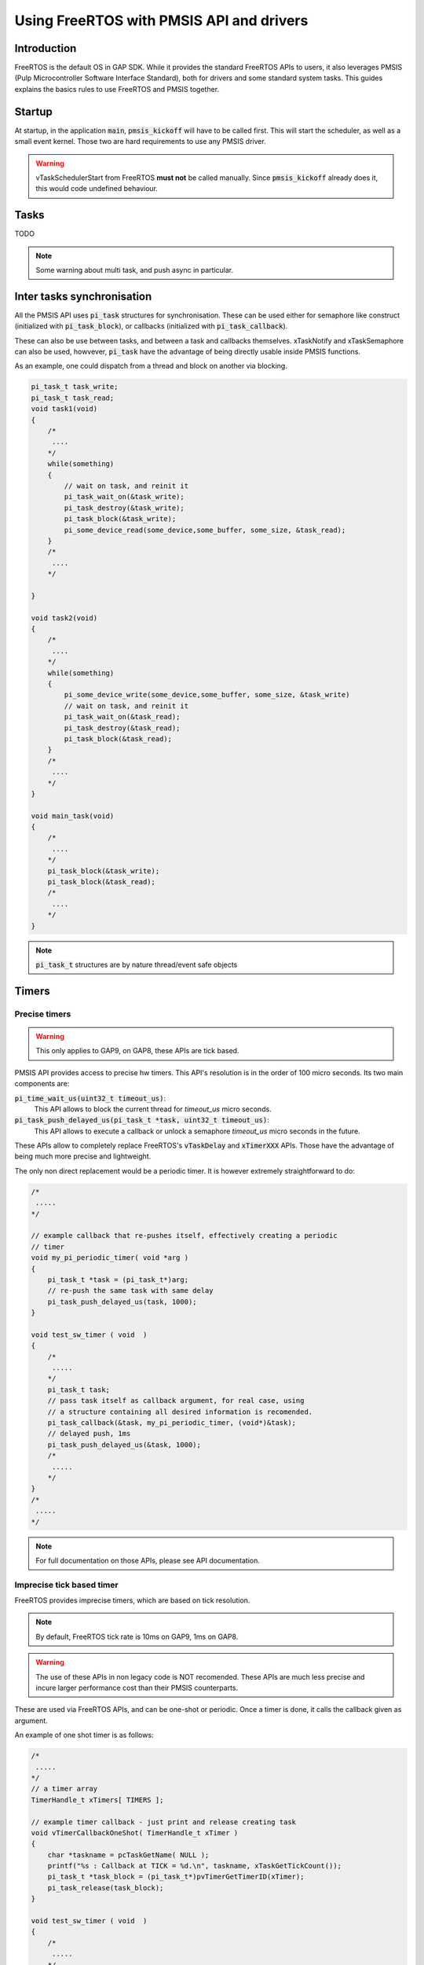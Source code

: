 .. _guide_freertos:

Using FreeRTOS with PMSIS API and drivers
=========================================

Introduction
------------

FreeRTOS is the default OS in GAP SDK.
While it provides the standard FreeRTOS APIs to users, it also leverages PMSIS 
(Pulp Microcontroller Software Interface Standard), both for drivers and some 
standard system tasks.
This guides explains the basics rules to use FreeRTOS and PMSIS together.

Startup
-------

At startup, in the application :code:`main`, :code:`pmsis_kickoff` will have to be called first.
This will start the scheduler, as well as a small event kernel.
Those two are hard requirements to use any PMSIS driver.

.. warning::

    vTaskSchedulerStart from FreeRTOS **must not** be called manually. Since :code:`pmsis_kickoff` already does it, this would code undefined behaviour.


Tasks
-----

TODO

.. note:: Some warning about multi task, and push async in particular.

Inter tasks synchronisation
---------------------------


All the PMSIS API uses :code:`pi_task` structures for synchronisation.
These can be used either for semaphore like construct (initialized with :code:`pi_task_block`),
or callbacks (initialized with :code:`pi_task_callback`).

These can also be use between tasks, and between a task and callbacks themselves.
xTaskNotify and xTaskSemaphore can also be used, howvever, :code:`pi_task` have
the advantage of being directly usable inside PMSIS functions.

As an example, one could dispatch from a thread and block on another via blocking.

.. code-block:: C


    pi_task_t task_write;
    pi_task_t task_read;
    void task1(void)
    {
        /*
         ....
        */
        while(something)
        {
            // wait on task, and reinit it
            pi_task_wait_on(&task_write);
            pi_task_destroy(&task_write);
            pi_task_block(&task_write);
            pi_some_device_read(some_device,some_buffer, some_size, &task_read);
        }
        /*
         ....
        */

    }

    void task2(void)
    {
        /*
         ....
        */
        while(something)
        {
            pi_some_device_write(some_device,some_buffer, some_size, &task_write)
            // wait on task, and reinit it
            pi_task_wait_on(&task_read);
            pi_task_destroy(&task_read);
            pi_task_block(&task_read);
        }
        /*
         ....
        */
    }

    void main_task(void)
    {
        /*
         ....
        */
        pi_task_block(&task_write);
        pi_task_block(&task_read);
        /*
         ....
        */
    }


.. note::

    :code:`pi_task_t` structures are by nature thread/event safe objects


Timers
------

Precise timers
~~~~~~~~~~~~~~


.. warning:: This only applies to GAP9, on GAP8, these APIs are tick based.

PMSIS API provides access to precise hw timers.
This API's resolution is in the order of 100 micro seconds.
Its two main components are:

:code:`pi_time_wait_us(uint32_t timeout_us)`: 
                                              This API allows to block the current
                                              thread for `timeout_us` micro seconds.

:code:`pi_task_push_delayed_us(pi_task_t *task, uint32_t timeout_us)`: 
                                              This API allows to execute a callback
                                              or unlock a semaphore `timeout_us`
                                              micro seconds in the future.

These APIs allow to completely replace FreeRTOS's :code:`vTaskDelay` and
:code:`xTimerXXX` APIs.
Those have the advantage of being much more precise and lightweight.

The only non direct replacement would be a periodic timer.
It is however extremely straightforward to do:

.. code-block:: C
         
    /*
     .....
    */   

    // example callback that re-pushes itself, effectively creating a periodic
    // timer
    void my_pi_periodic_timer( void *arg )
    {
        pi_task_t *task = (pi_task_t*)arg;
        // re-push the same task with same delay
        pi_task_push_delayed_us(task, 1000);
    }

    void test_sw_timer ( void  )
    {
        /*
         .....
        */
        pi_task_t task;
        // pass task itself as callback argument, for real case, using
        // a structure containing all desired information is recomended.
        pi_task_callback(&task, my_pi_periodic_timer, (void*)&task);
        // delayed push, 1ms
        pi_task_push_delayed_us(&task, 1000);
        /*
         .....
        */
    }
    /*
     .....
    */

.. note:: For full documentation on those APIs, please see API documentation.

Imprecise tick based timer
~~~~~~~~~~~~~~~~~~~~~~~~~~

FreeRTOS provides imprecise timers, which are based on tick resolution.

.. note:: By default, FreeRTOS tick rate is 10ms on GAP9, 1ms on GAP8.

.. warning:: The use of these APIs in non legacy code is NOT recomended. These APIs
          are much less precise and incure larger performance cost than their
          PMSIS counterparts.

These are used via FreeRTOS APIs, and can be one-shot or periodic.
Once a timer is done, it calls the callback given as argument.

An example of one shot timer is as follows:

.. code-block:: C
         
    /*
     .....
    */   
    // a timer array
    TimerHandle_t xTimers[ TIMERS ];

    // example timer callback - just print and release creating task
    void vTimerCallbackOneShot( TimerHandle_t xTimer )
    {
        char *taskname = pcTaskGetName( NULL );
        printf("%s : Callback at TICK = %d.\n", taskname, xTaskGetTickCount());
        pi_task_t *task_block = (pi_task_t*)pvTimerGetTimerID(xTimer);
        pi_task_release(task_block);
    }

    void test_sw_timer ( void  )
    {
        /*
         .....
        */
        // create a freertos timer, with a blocking task as argument
        xTimers[0] = xTimerCreate( "Timer0", pdMS_TO_TICKS( 10 ), pdFALSE,
        (void*)&task_block, vTimerCallback0 );
        if( xTimers[0] == NULL )
        {
            exit(0);
        }
        // start the timer
        xTimerStart( xTimers[0], portMAX_DELAY );
        printf("%s created and started one shot timer. Waiting.\n", taskname);
        /*
         .....
        */
    }
    /*
     .....
    */ 

The callback will be called once, and only once.
After which, the timer will stop on its own and need to be rearmed for further usage.


An example of a periodidc timer is as follows:

.. code-block:: C
         
    /*
     .....
    */   
    // a timer array
    TimerHandle_t xTimers[ TIMERS ];

    static uint32_t call_nb = 0;
    // example timer callback - just print and release after 10 cycles
    void vTimerCallbackPeriodic( TimerHandle_t xTimer )
    {
        call_nb++;
        char *taskname = pcTaskGetName( NULL );
        printf("%s : Callback at TICK = %d.\n", taskname, xTaskGetTickCount());
        pi_task_t *task_block_periodic = (pi_task_t*)pvTimerGetTimerID(xTimer);
        if(call_nb >= 10)
        {
            pi_task_release(task_block_periodic);
            // stop the timer from trigering again
            xTimerStop( xTimers[1], portMAX_DELAY );
        }
    }

    void test_sw_timer ( void  )
    {
        /*
         .....
        */
        pi_task_wait_on(&task_block);
        xTimers[1] = xTimerCreate( "Timer1", pdMS_TO_TICKS( 10 ), pdTRUE,
        (void*)&task_block_periodic, vTimerCallback0 );
        if( xTimers[1] == NULL )
        {
            exit(0);
        }
        // start the timer
        xTimerStart( xTimers[1], portMAX_DELAY );
        /*
         .....
        */
    }
    /*
     .....
    */ 

The periodic callback will be called 10 times, until call_nb reaches 10.
At that point, the timer will be stoped.



Saving dynamic power
--------------------

Any time nothing happens on the core, it will be clock gated.
Thus saving power.
To reach that state, the condition is to have no thread to schedule.
As a consequence it is extremely important not to make threads artificially busy.
This forbids most :code:`while(true){wait_ms()}` constructs.
Instead, code needs to wait on a semaphore or a pi_task initialized via 
:code:`pi_task_block()`.


example:

.. code-block:: C
    
    /* PMSIS includes */
    #include "pmsis.h"

    #define TIMERS ( 1 )
    TimerHandle_t xTimers[ TIMERS ];

    void vTimerCallback0( TimerHandle_t xTimer )
    {
        char *taskname = pcTaskGetName( NULL );
        printf("%s : Callback at TICK = %d.\n", taskname, xTaskGetTickCount());
        pi_task_t *task_block = (pi_task_t*)pvTimerGetTimerID(xTimer);
        pi_task_release(task_block);
    }

    void test_sw_timer ( void  )
    {
        char *taskname = pcTaskGetName( NULL );
        uint32_t ulValue = 0, wait_val = 0;

        pi_task_t task_block;
        // Initialize a blocking task, equivalent to a semaphore
        pi_task_block(&task_block);
        printf("%s creating Timers.\n", taskname);
        // create a freertos timer, with said blocking task as argument
        xTimers[0] = xTimerCreate( "Timer0", pdMS_TO_TICKS( 10 ), pdFALSE,
        (void*)&task_block, vTimerCallback0 );
        if( xTimers[0] == NULL )
        {
            exit(0);
        }

        // start the timer
        xTimerStart( xTimers[0], portMAX_DELAY );

        printf("%s created and started timers. Waiting.\n", taskname);

        pi_task_wait_on(&task_block);

        printf("%s deleting timers and suspending.\n", taskname);
        xTimerStop( xTimers[0], portMAX_DELAY );
        xTimerDelete( xTimers[0], portMAX_DELAY );

        pmsis_exit(0);
    }

    /* Program Entry. */
    int main(void)
    {
        printf("\n\n\t *** SW Timer Test ***\n\n");
        return pmsis_kickoff((void *) test_sw_timer);
    }

In this example, one task wait on an event, here coming from a one shot timer.
During all the wait the task is blocked, and therefore never scheduled.
Since no other tasks are present, FreeRTOS will execute its idle task, which 
will clock gate the core until the next IRQ which could change the system state.
As such, 10ms of dynamic power are potentially saved.
